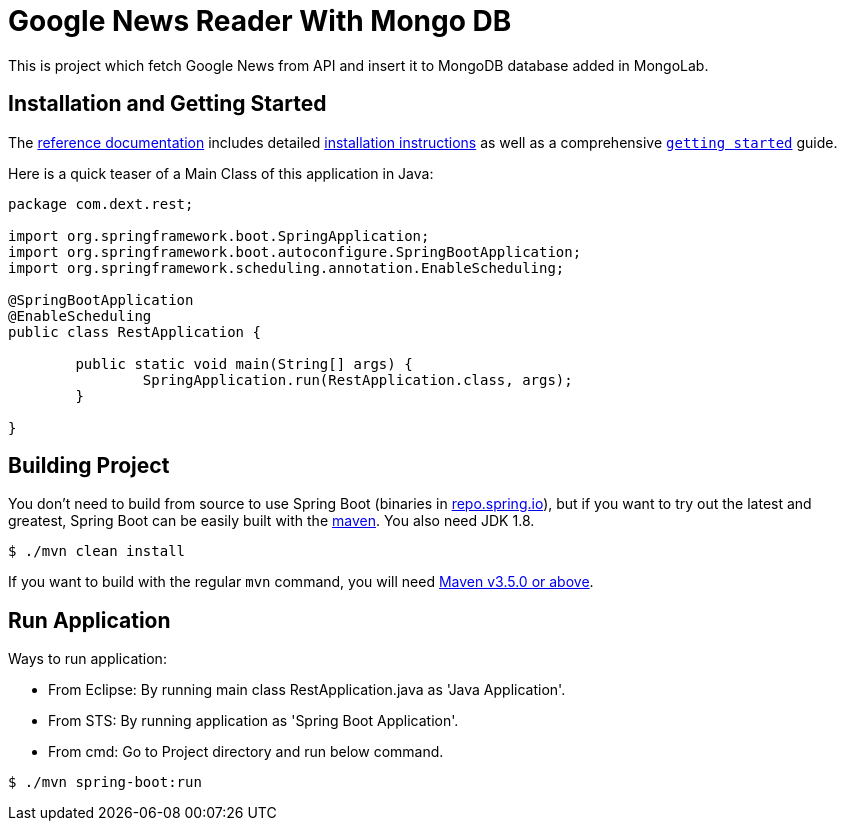 = Google News Reader With Mongo DB
:docs: https://docs.spring.io/spring-boot/docs/current-SNAPSHOT/reference
:github: https://github.com/spring-projects/spring-boot

This is project which fetch Google News from API and insert it to MongoDB database added in MongoLab.

== Installation and Getting Started
The {docs}/html/[reference documentation] includes detailed
{docs}/html/getting-started.html#getting-started-installing-spring-boot[installation
instructions] as well as a comprehensive
{docs}/html/getting-started.html#getting-started-first-application[``getting started``]
guide.

Here is a quick teaser of a Main Class of this application in Java:
[source,java,indent=0]
----
package com.dext.rest;

import org.springframework.boot.SpringApplication;
import org.springframework.boot.autoconfigure.SpringBootApplication;
import org.springframework.scheduling.annotation.EnableScheduling;

@SpringBootApplication
@EnableScheduling
public class RestApplication {

	public static void main(String[] args) {
		SpringApplication.run(RestApplication.class, args);
	}

}
----

== Building Project
You don't need to build from source to use Spring Boot (binaries in
https://repo.spring.io[repo.spring.io]), but if you want to try out the latest and
greatest, Spring Boot can be easily built with the
https://github.com/apache/maven[maven]. You also need JDK 1.8.

[indent=0]
----
	$ ./mvn clean install
----

If you want to build with the regular `mvn` command, you will need
https://maven.apache.org/run-maven/index.html[Maven v3.5.0 or above].

== Run Application
Ways to run application:

* From Eclipse: By running main class RestApplication.java as 'Java Application'. 
* From STS: By running application as 'Spring Boot Application'.
* From cmd: Go to Project directory and run below command.

[indent=0]
----
  $ ./mvn spring-boot:run
----
